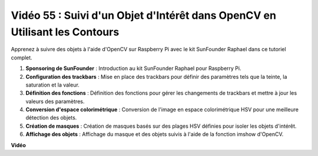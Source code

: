Vidéo 55 : Suivi d'un Objet d'Intérêt dans OpenCV en Utilisant les Contours
=======================================================================================

Apprenez à suivre des objets à l'aide d'OpenCV sur Raspberry Pi avec le kit SunFounder Raphael dans ce tutoriel complet.

1. **Sponsoring de SunFounder** : Introduction au kit SunFounder Raphael pour Raspberry Pi.
2. **Configuration des trackbars** : Mise en place des trackbars pour définir des paramètres tels que la teinte, la saturation et la valeur.
3. **Définition des fonctions** : Définition des fonctions pour gérer les changements de trackbars et mettre à jour les valeurs des paramètres.
4. **Conversion d'espace colorimétrique** : Conversion de l'image en espace colorimétrique HSV pour une meilleure détection des objets.
5. **Création de masques** : Création de masques basés sur des plages HSV définies pour isoler les objets d'intérêt.
6. **Affichage des objets** : Affichage du masque et des objets suivis à l'aide de la fonction imshow d'OpenCV.

**Vidéo**

.. raw:: html

    <iframe width="700" height="500" src="https://www.youtube.com/embed/r62o500I0MA?si=1FzEQg8-2VUxrclB" title="Lecteur vidéo YouTube" frameborder="0" allow="accelerometer; autoplay; clipboard-write; encrypted-media; gyroscope; picture-in-picture; web-share" allowfullscreen></iframe>
